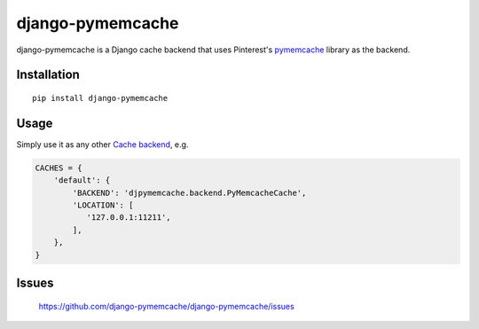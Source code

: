 django-pymemcache
=================

.. image:: https://travis-ci.org/django-pymemcache/django-pymemcache.svg?branch=master
   :target: https://travis-ci.org/django-pymemcache/django-pymemcache
.. image:: https://codecov.io/gh/django-pymemcache/django-pymemcache/branch/master/graph/badge.svg
   :target: https://codecov.io/gh/django-pymemcache/django-pymemcache
.. image:: https://img.shields.io/pypi/v/django-pymemcache.svg?style=flat
   :target: https://pypi.org/project/django-pymemcache/
.. image:: https://img.shields.io/pypi/djversions/django-pymemcache.svg?style=flat
.. image:: https://img.shields.io/pypi/pyversions/django-pymemcache.svg?style=flat

django-pymemcache is a Django cache backend that uses Pinterest's
pymemcache_ library as the backend.

Installation
------------

::

    pip install django-pymemcache

Usage
-----

Simply use it as any other `Cache backend <https://docs.djangoproject.com/en/stable/topics/cache/>`_, e.g.

.. code-block:: python

    CACHES = {
        'default': {
            'BACKEND': 'djpymemcache.backend.PyMemcacheCache',
            'LOCATION': [
               '127.0.0.1:11211',
            ],
        },
    }

Issues
------

    https://github.com/django-pymemcache/django-pymemcache/issues

.. _pymemcache: https://github.com/pinterest/pymemcache
